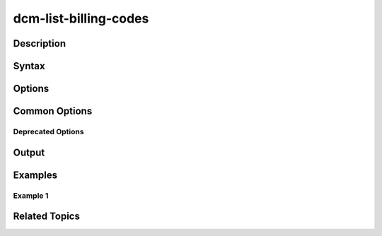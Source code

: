 .. raw:: latex
  
      \newpage

.. _dcm_list_billing_codes:

dcm-list-billing-codes
----------------------

Description
~~~~~~~~~~~

Syntax
~~~~~~

Options
~~~~~~~

Common Options
~~~~~~~~~~~~~~

Deprecated Options
^^^^^^^^^^^^^^^^^^

Output
~~~~~~

Examples
~~~~~~~~

Example 1
^^^^^^^^^

Related Topics
~~~~~~~~~~~~~~
